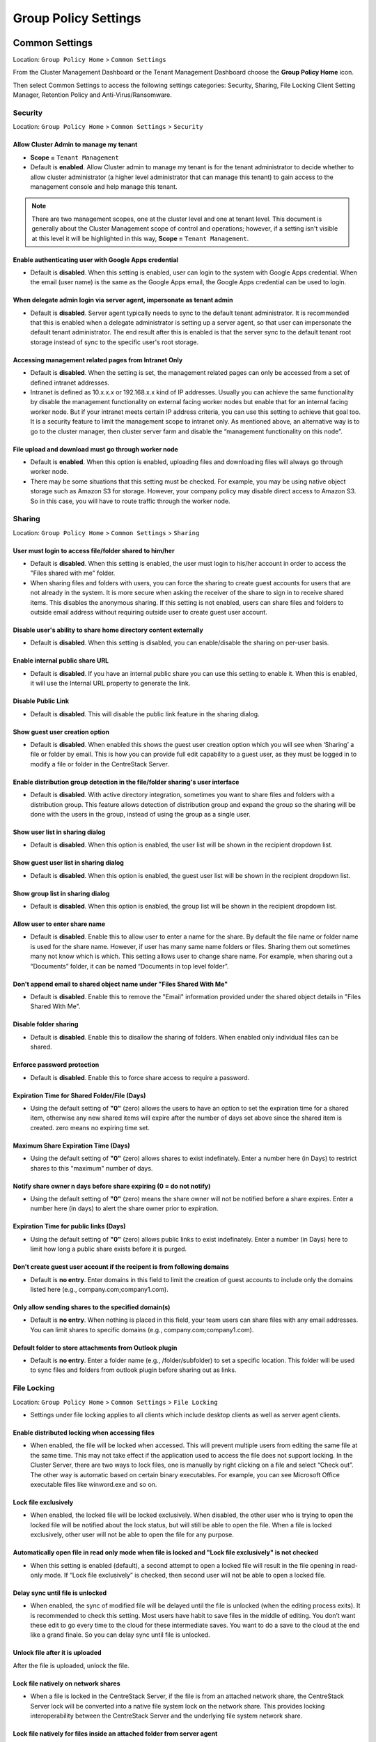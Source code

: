 ########################
Group Policy Settings
########################


Common Settings
^^^^^^^^^^^^^^^^^

Location: ``Group Policy Home`` > ``Common Settings``

From the Cluster Management Dashboard or the Tenant Management Dashboard choose the **Group Policy Home** icon.

.. image:: ystatic/image_1-1-1.png

Then select Common Settings to access the following settings categories: Security, Sharing, File Locking Client Setting Manager, Retention Policy and Anti-Virus/Ransomware.

.. image:: ystatic/image_1-1-2.png


Security
============

Location: ``Group Policy Home`` > ``Common Settings`` > ``Security``

.. image:: ystatic/image_1-2-1.png


Allow Cluster Admin to manage my tenant
-----------------------------------------
- **Scope =** ``Tenant Management`` 

- Default is **enabled**. Allow Cluster admin to manage my tenant is for the tenant administrator to decide whether to allow cluster administrator (a higher level administrator that can manage this tenant) to gain access to the management console and help manage this tenant.

.. note:: There are two management scopes, one at the cluster level and one at tenant level. This document is generally about the Cluster Management scope of control and operations; however, if a setting isn't visible at this level it will be highlighted in this way, **Scope =** ``Tenant Management``.




Enable authenticating user with Google Apps credential
--------------------------------------------------------

- Default is **disabled**. When this setting is enabled, user can login to the system with Google Apps credential. When the email (user name) is the same as the Google Apps email, the Google Apps credential can be used to login.


When delegate admin login via server agent, impersonate as tenant admin
-------------------------------------------------------------------------

- Default is **disabled**. Server agent typically needs to sync to the default tenant administrator. It is recommended that this is enabled when a delegate administrator is setting up a server agent, so that user can impersonate the default tenant administrator. The end result after this is enabled is that the server sync to the default tenant root storage instead of sync to the specific user's root storage.


Accessing management related pages from Intranet Only
-------------------------------------------------------

- Default is **disabled**. When the setting is set, the management related pages can only be accessed from a set of defined intranet addresses.

- Intranet is defined as 10.x.x.x or 192.168.x.x kind of IP addresses. Usually you can achieve the same functionality by disable the management functionality on external facing worker nodes but enable that for an internal facing worker node. But if your intranet meets certain IP address criteria, you can use this setting to achieve that goal too. It is a security feature to limit the management scope to intranet only. As mentioned above, an alternative way is to go to the cluster manager, then cluster server farm and disable the “management functionality on this node”.



File upload and download must go through worker node
-------------------------------------------------------

- Default is **enabled**. When this option is enabled, uploading files and downloading files will always go through worker node.

- There may be some situations that this setting must be checked. For example, you may be using native object storage such as Amazon S3 for storage. However, your company policy may disable direct access to Amazon S3. So in this case, you will have to route traffic through the worker node.



Sharing
============

Location: ``Group Policy Home`` > ``Common Settings`` > ``Sharing``

.. image:: ystatic/image_1-3-1.png

User must login to access file/folder shared to him/her
---------------------------------------------------------

- Default is **disabled**. When this setting is enabled, the user must login to his/her account in order to access the "Files shared with me" folder.

- When sharing files and folders with users, you can force the sharing to create guest accounts for users that are not already in the system. It is more secure when asking the receiver of the share to sign in to receive shared items. This disables the anonymous sharing. If this setting is not enabled, users can share files and folders to outside email address without requiring outside user to create guest user account.


Disable user's ability to share home directory content externally
-------------------------------------------------------------------

- Default is **disabled**. When this setting is disabled, you can enable/disable the sharing on per-user basis. 


Enable internal public share URL
----------------------------------

- Default is **disabled**. If you have an internal public share you can use this setting to enable it. When this is enabled, it will use the Internal URL property to generate the link.


Disable Public Link
---------------------

- Default is **disabled**. This will disable the public link feature in the sharing dialog. 


Show guest user creation option
---------------------------------

- Default is **disabled**. When enabled this shows the guest user creation option which you will see when ‘Sharing’ a file or folder by email. This is how you can provide full edit capability to a guest user, as they must be logged in to modify a file or folder in the CentreStack Server.

.. image:: ystatic/image_1-3-2.png

Enable distribution group detection in the file/folder sharing's user interface
---------------------------------------------------------------------------------

- Default is **disabled**. With active directory integration, sometimes you want to share files and folders with a distribution group. This feature allows detection of distribution group and expand the group so the sharing will be done with the users in the group, instead of using the group as a single user.


Show user list in sharing dialog
----------------------------------

- Default is **disabled**. When this option is enabled, the user list will be shown in the recipient dropdown list.


Show guest user list in sharing dialog
----------------------------------------

- Default is **disabled**. When this option is enabled, the guest user list will be shown in the recipient dropdown list. 


Show group list in sharing dialog
-----------------------------------

- Default is **disabled**. When this option is enabled, the group list will be shown in the recipient dropdown list.

.. image:: ystatic/image_1-3-3.png

Allow user to enter share name
--------------------------------

- Default is **disabled**. Enable this to allow user to enter a name for the share. By default the file name or folder name is used for the share name. However, if user has many same name folders or files. Sharing them out sometimes many not know which is which. This setting allows user to change share name. For example, when sharing out a “Documents” folder, it can be named “Documents in top level folder”.


Don't append email to shared object name under "Files Shared With Me"
-----------------------------------------------------------------------

- Default is **disabled**. Enable this to remove the "Email" information provided under the shared object details in "Files Shared With Me". 


Disable folder sharing
------------------------

- Default is **disabled**. Enable this to disallow the sharing of folders. When enabled only individual files can be shared.  


Enforce password protection
-----------------------------

- Default is **disabled**. Enable this to force share access to require a password.  


Expiration Time for Shared Folder/File (Days)
-----------------------------------------------

- Using the default setting of **"0"** (zero) allows the users to have an option to set the expiration time for a shared item, otherwise any new shared items will expire after the number of days set above since the shared item is created.  zero means no expiring time set.

.. image:: ystatic/image_1-3-4.png

Maximum Share Expiration Time (Days)
--------------------------------------

- Using the default setting of **"0"** (zero) allows shares to exist indefinately. Enter a number here (in Days) to restrict shares to this "maximum" number of days. 


Notify share owner n days before share expiring (0 = do not notify)
---------------------------------------------------------------------

- Using the default setting of **"0"** (zero) means the share owner will not be notified before a share expires. Enter a number here (in days) to alert the share owner prior to expiration. 


Expiration Time for public links (Days)
-----------------------------------------

- Using the default setting of **"0"** (zero) allows public links to exist indefinately. Enter a number (in Days) here to limit how long a public share exists before it is purged.  


Don't create guest user account if the recipent is from following domains
---------------------------------------------------------------------------

- Default is **no entry**. Enter domains in this field to limit the creation of guest accounts to include only the domains listed here (e.g., company.com;company1.com). 

.. image:: ystatic/image_1-3-5.png

Only allow sending shares to the specified domain(s)
------------------------------------------------------

- Default is **no entry**. When nothing is placed in this field, your team users can share files with any email addresses. You can limit shares to specific domains (e.g., company.com;company1.com).


Default folder to store attachments from Outlook plugin 
---------------------------------------------------------

- Default is **no entry**. Enter a folder name (e.g., /folder/subfolder) to set a specific location. This folder will be used to sync files and folders from outlook plugin before sharing out as links.


File Locking
===============

Location: ``Group Policy Home`` > ``Common Settings`` > ``File Locking``

- Settings under file locking applies to all clients which include desktop clients as well as server agent clients.

.. image:: ystatic/image_1-4-1.png

Enable distributed locking when accessing files
--------------------------------------------------

- When enabled, the file will be locked when accessed. This will prevent multiple users from editing the same file at the same time. This may not take effect if the application used to access the file does not support locking. In the Cluster Server, there are two ways to lock files, one is manually by right clicking on a file and select “Check out”. The other way is automatic based on certain binary executables. For example, you can see Microsoft Office executable files like winword.exe and so on.


Lock file exclusively
-----------------------

- When enabled, the locked file will be locked exclusively. When disabled, the other user who is trying to open the locked file will be notified about the lock status, but will still be able to open the file. When a file is locked exclusively, other user will not be able to open the file for any purpose.

.. image:: ystatic/image_1-4-2.png

Automatically open file in read only mode when file is locked and "Lock file exclusively" is not checked
----------------------------------------------------------------------------------------------------------

- When this setting is enabled (default), a second attempt to open a locked file will result in the file opening in read-only mode. If “Lock file exclusively” is checked, then second user will not be able to open a locked file.


Delay sync until file is unlocked
-----------------------------------

- When enabled, the sync of modified file will be delayed until the file is unlocked (when the editing process exits). It is recommended to check this setting. Most users have habit to save files in the middle of editing. You don’t want these edit to go every time to the cloud for these intermediate saves. You want to do a save to the cloud at the end like a grand finale. So you can delay sync until file is unlocked.


Unlock file after it is uploaded
----------------------------------

After the file is uploaded, unlock the file.


Lock file natively on network shares
--------------------------------------

- When a file is locked in the CentreStack Server, if the file is from an attached network share, the CentreStack Server lock will be converted into a native file system lock on the network share. This provides locking interoperability between the CentreStack Server and the underlying file system network share.

Lock file natively for files inside an attached folder from server agent
--------------------------------------------------------------------------

- If this is enabled, lock files inside any folder that is attached from the Server Agent. 

.. image:: ystatic/image_1-4-3.png

Enable scheduled sync for files with the following extensions
---------------------------------------------------------------

- When files are locked, the client will consolidate multiple changes into one upload event and use Volume Shadow Copy to avoid interfering with applications that are using the files. This option is best suited for database files that are both large and are changed frequently (e.g., [.mdb][.qbw]). 


**How often to sync the files with above extensions**

- This setting allows you to control the interval of synchronization that takes place on the above file extensions.


Apply lock only to following process (lower case)
---------------------------------------------------

- You can specify the processes here for which locking should be applied. By default, locking is enabled for Microsoft Word, Excel, and PowerPoint.


Apply lock only to the following Mac process (lower case)
-----------------------------------------------------------

- You can specify the processes here for which locking should be applied. By default, locking is enabled for Microsoft Word, Excel, PowerPoint and MAC text editor.


Locking is disabled for files with the following extensions
-------------------------------------------------------------

- You can use this setting to specify which file types will be ignored with regard to the file-locking feature. (e.g., [.xml][.exe])



Client Setting Manager
========================

Location: ``Group Policy Home`` > ``Common Settings`` > ``Client Setting Manager``

- The following settings apply to Windows client (Windows Client and Windows Server Agent) and Mac Client, which take precedence over the client-side settings. 
- Expand the following sections in the web portal to see all of the options contained within each section. 

.. image:: ystatic/image_1-5-1.png

Sync Throttle
---------------

.. image:: ystatic/image_1-5-2.png

**Enable Throttle Sync** 

- Default is **disabled**. When enabled, the following settings will apply.


**Sync Throttled Upload Bandwidth (KB/s, 0-Unlimited)**

- Default is **"0"**. This setting controls the upload bandwidth from the client machine.


**Sync Throttled Download Bandwidth (KB/s, 0-Unlimited)**

- Default is **"0"**. This setting controls the download bandwidth from the client machine.


**Full Speed Sync Stop Hour (default 7:00)**

- Default is **"7"**. Full speed sync means multiple thread concurrent upload or download. This is typically good for after hour activity. We recommend default setting stop at 7am so when people return to work, the full speed sync stops so to give back more bandwidth to users who may be using the Internet for other purposes.


**Full Speed Sync Start Hour (default 20:00)** 

- Default is **"20"**. Similar to the above setting, we recommend start full speed sync after working hours.


Scheduled Sync
----------------

.. image:: ystatic/image_1-5-3.png

**Enable Scheduled Sync**

- Default is **disabled**. When enabled, the following settings will apply.


**Pause Sync Start Hour (default 7:00)**

- Default is **"7"**. 


**Pause Sync End Hour (default 20:00)**

- Default is **"20"**. 


Mapped Drive Control
----------------------

.. image:: ystatic/image_1-5-4a.png

**Hide Large File Download Tracker**

- This is a popup progress window on the bottom-right when downloading large files. This is usually good for usability but people may find it annoying if download is popping up a download progress dialog at the lower right corner.


**Always Allow Picture Preview**

- Windows Explorer may want to download pictures in the background to generate thumbnails. This consumes bandwidth and may slow system down until all the preview thumbnails are generated. By default the client program disables the preview. However you can re-enable it.


**Always Allow PDF Preview**

- Windows Explorer may want to download PDFs in the background to generate thumbnails. This consumes bandwidth and may slow system down until all the preview thumbnails are generated. By default the client program disables the preview. However you can re-enable it.


**Allow shortcuts**

- Allow shortcuts (.lnk) files.


**Disable mount drive (Server Agent Only)**

- Enable this to disable the mount drive in any Server Agent connected systems. 


**When starting the client, open the mounted drive Automatically**

- Enabling this opens the mounted drive in Windows Explorer when the client starts.


**Do not show file change notifications**

- This is another feature that shows file change notification at the lower right hand corner of Windows desktop. People may find it annoying if the change notification comes in quite often.

.. image:: ystatic/image_1-5-4b.png

**Do not show file in-place editing/preview disabled notifications**

- This feature also shows file change notification at the lower right hand corner of Windows desktop. People may find it annoying if the change notification comes in quite often.


**Enable In-Place Open Zip/Exe File**

- Windows Explorer has zip built-in extension that can open a zip file when double clicked on. It may be good for local drive but for cloud drive, that means the zip file is unzipped and re-upload back into the cloud. By default client application disables opening zip file directly in the cloud drive.


**Enable Single Sign On with login windows user identity**

- Enable Single Sign On with Login Windows User Identity - For Windows client agent running on a Windows Desktop machine, the login windows’ user’s identity will be used for single sign on to the CentreStack Server account.


**Max Size of Zip File Allowed to Open In-Place (MB)**

- Limits the size of a Zip File that can be opened in-place.


**Max Size of File Allowed to Generate Thumbnail (MB)**

- Limits the size of a File that can be opened in-place.


**Cloud Drive Label**

- What do you want to give the drive letter to the client application.


**Drive Letter**

- 

.. image:: ystatic/image_1-5-4c.png


**Cache Size Limit (MB)**

- The Windows client maintains a client-side cache of this size (0 = unlimited)


**Minimal free disk space (GB)**

- This setting is used to establish a minimum amount of disk space used for the windows client drive. when the minimum free space threshold is hit, the windows client agent will be more agressive clear out the files in the cache to free up space.


**Purge logging db n days old**

- (0 = don't purge). This limits how many days of logging are kept in the Windows client cache.

**Mount Drive in global space (Windows Client Only)**

- A drive mounted in the global space will not be subject to UAC (User Account Control) limitations, such as when legacy applications are required to run with administrative privilege and cannot see the drive guarded by the UAC. On the other hand, drives that are mounted in the global space are visible to any other users who log in on the same Windows machine at the same time. The default behavior is that the drive is mounted with the user's regular privilege. 

**In offline mode, only show files that are cached and available locally**

- Typically there will be place-holder files and representative icons created for all of the files in the client drive. If this setting is enabled, only locally stored files will be shown.


**Disable "Check Out"**

- Turn off the “Check Out” feature and remove it from the right-click context menu.


**Encrypt Local Cache**

- Once enabled, when a file is downloaded to cache, it is encrypted in-place. When an authorized user then accesses the file from the (M:) Mapped Cloud Drive, CentreStack automatically decrypts it on the fly and then returns it to the user.


**Disable AutoCad Optimization**

- By default, there is an AutoCad optimization that delays the synchronization of updated .dwg file and schedules it to sync upwards to cloud at a later time. Use this setting to disable this AutoCad optimization and make saving AutoCad .dwg files act the same as saving other regular files and lets .dwg file behavior follow other policy settings.


Large File Upload
-------------------

.. image:: ystatic/image_1-5-5.png

**Enable chunk uploading when file size larger than (MB)**

- Uploading a single large file can be disrupted by an Internet glitch. This setting breaks large files into smaller chunks to increase the success rate.


**Chunk file in the unit of (MB)**

- Works with the above setting to establish what size the chunks will be in as they are transferred.


**Use Volume Shadow Copy to Upload Files being Opened**

- There is pro and con of using this flag. When file is open by other application, the file usually is locked and can’t be uploaded until the file is closed. However using volume shadow copy can still upload the file. The down side is when the volume shadow copy happens, the file is not known to be in a consistent state.


Endpoint Protection
---------------------

.. image:: ystatic/image_1-5-6.png

**Backup "My Documents" folder**

- Forces files in “My Documents” to be backed-up to the cloud.


**Backup to location**

- (Leave empty for default location. e.g., myroot/{email} or {samAccountName} or {upn}/My Pictures). Allows you to set an alternative storage location for the above setting. 


**Leave empty for default location. (e.g., myroot/{email} or {samAccountName} or {upn}/My Documents)**

- 

**Backup "My Pictures" folder**

- (Leave empty for default location. e.g., myroot/{email} or {samAccountName} or {upn}/My Pictures). Forces files in “My Pictures” to be backed-up to the cloud.


**Backup to location**

- Leave empty for default location.(e.g., myroot/{email} or {samAccountName} or {upn}/My Pictures). Allows you to set an alternative storage location for the above setting.



Bandwidth Control
-------------------

.. image:: ystatic/image_1-5-7.png

**Download Bandwidth Limit (KB/s, 0-Unlimited)**

- This is download bandwidth control.


**Upload Bandwidth Limit (KB/s, 0-Unlimited)**

- This is upload bandwidth control.


**Number of File Transfer Threads**

- This is the number of concurrent upload/download allowed (default is 5).



Outlook Plugin
----------------

.. image:: ystatic/image_1-5-8.png

**Prompt for conversion only when the file is larger than n KB (0 = unlimited)**

- For smaller files, it may be as well to just use the native outlook attachment.


**Default folder to store attachments from Outlook plugin (/folder/subfolder)**

- Allows you to set a storage location for the above setting.


**Link expiration time**

- Allows Outlook share link to last indefinately or expire in a specified timeframe (e.g., never, one day, one week, one month, six months, one year).


Client Startup Script
-----------------------

.. image:: ystatic/image_1-5-9.png

- After the Windows client is completely started and finished loading, a command-line script can be run. You can upload that script here. For example, a script to map an additional drive letter to a specific folder inside the cloud drive.


Client Shutdown Script
------------------------

.. image:: ystatic/image_1-5-10.png

- Right before the Windows client is completely shutdown and finished running, a command-line script can be run. You can upload that script here. For example, a script to clean up any reference to folders and files inside the cloud drive.


Mac Client Settings
---------------------

.. image:: ystatic/image_1-5-11.png

**Do not show Mac Client sync status pop up dialog**

- This is usually good for usability but people may find it annoying if the file status is popping up a progress dialog at the upper right corner.


**Start Mac client automatically**

- Default is **enabled**. If this is disabled, the Mac Client must be started manually.


Retention Policy
===================

Location: ``Group Policy Home`` > ``Common Settings`` > ``Retention Policy``

- The cloud monitoring service on the Cluster Server will be responsible for the retention policy. The settings of the retention policy are described below.

.. image:: ystatic/image_1-6-1a.png

Keep last n version(s) of files in versioned folder
-----------------------------------------------------

- This setting lets you decide how many versions of files to keep in the version folder. (0 = let system decide, also apply to “attached local folder’)


Only purge versioned files that are more than n day(s) old
------------------------------------------------------------

- This is a security feature. For example, there is a virus modified the same file many times so it created many versions causing good old versions to be scheduled for deletion. However, with this set, the good old versions will be kept for at least the amount of days so give enough time to recover (0 = purge old versions once they exceed the version limit, regardless of the version lifespan).


Purge previous versions that are more than n day(s) old
---------------------------------------------------------

- Purge old versions that meets the criteria, regardless if it exceeds version limit (0 = do not purge based on file time).


Keep deleted files in versioned folder and/or Trash Can for n day(s)
----------------------------------------------------------------------

- 0 = don't purge deleted files. When a file is deleted in the version folder, it is not actually deleted. It will be kept for several days defined here.

.. image:: ystatic/image_1-6-1b.png




Keep file change log for n day(s)
-----------------------------------

- The file change log is the biggest database table and could be growing without trimming. You can decide how often you want to trim the table (0 = don't purge file change log).

.. Note::

    There is also a cluster setting about the file change log length. The cluster setting overrides the per-tenant setting.


Keep audit trace for n day(s)
-------------------------------

- 0 = don't purge audit trace. Audit trace log is stored in a local device directory and keeps a record of high-level activity from a device (e.g., windows client, server agent). This setting limits the number of days that are stored in the local database file.


Hide purge option from web file browser
------------------------------------------

- Do not show the purge window to users when deleting content (not applicable to tenant administrator).


Don't send email notifications when purging deleted content
-------------------------------------------------------------

- There are times when an admin would not want to send or see delete email notifications for purged contents.


Include deleted but not yet purged items in storage quota
-----------------------------------------------------------

- Allows you to decide if you want to include not visible (purged) files in the storage quota that is used.



Anti Virus/Ransomware
========================

Location: ``Group Policy Home`` > ``Common Settings`` > ``Anti Virus/Ransomware``

.. image:: ystatic/image_1-7-1.png

Only allow the following processes to update files
----------------------------------------------------

- Empty = allow all. This is a white list of applications that are allowed to update files. The applications that are not in the list will not be able to upload files. (e.g., winword.exe;excel.exe). 


The following executables will not be allowed to open files directly from the cloud drive
-------------------------------------------------------------------------------------------

- This is the opposite of the above policy. The applications in this list will be denied. (e.g., qbw32.exe;excel.exe)


Disable a device if the device changes more than n files in 10 minutes
------------------------------------------------------------------------

- When users are using the cloud drive in a normal way. Human speed will not be able to generate large amount of file changes to upload. 


Ignore the following processes when applying the above policy
---------------------------------------------------------------

- This is a white list of files that will not be monitored for the activity described above. (e.g., qbw32.exe;excel.exe)


Disable uploading of files whose named contain the following text patterns
----------------------------------------------------------------------------

- When file name text contains the following strings, the files will not be uploaded. (e.g., badfile1;badfile2)


Disable uploading of files whose names start with the following strings
-------------------------------------------------------------------------

- When the starting text of files contain these strings, the files will not be uploaded. (e.g., bad1;bad2)


Disable uploading of files whose names start with the following strings
-------------------------------------------------------------------------

- When the ending text of files contain these strings, the files will not be uploaded. (e.g., bad1;bad2)



Account & Login
^^^^^^^^^^^^^^^^^

.. image:: ystatic/image_2-1-2.png


User Account
==============

Location: ``Group Policy Home`` > ``Account & Login`` > ``User Account``


.. image:: ystatic/image_2-2-1.png


Guest User
------------

**Allow creation of guest user**

- Default is **enabled**. You will allow creating of guest user when team user share files or folders with external users. When disabled, the file/folder sharing is limited to regular users only or anonymous users only.


Account Info
--------------

**Allow user to edit account info**

- Default is **enabled**. This setting allows users to edit their account information.


2-Step Verification
---------------------

.. image:: ystatic/image_2-2-2.png

**Enforce 2-Step Verification on users** 

- Default is **disabled**. When 2-Step verification setting above is enabled, enforce the following settings for all tenant users.

    - Do not enforce 2-Step Verification on Windows client
    - Do not enforce 2-Step Verification on Mac client
    - Do not enforce 2-Step Verification on Mobile client


**Disable 2-Step Verification**

.. image:: ystatic/image_2-2-3.png

- Default is **disabled**. Enabling this setting will "disable" 2-Step verification if it is enabled. 


**Do NOT enforce 2-Step Verification on guest users**

- Default is **disabled**. Guest users are required to use 2-Step verification if it is enforced above. Enable this option if you want to allow guest users access without 2-Step verification.


**Disable option to request 2-step authentication code by mail**

- Default is **disabled**. Users can request 2-step authentication codes by email. Enable this to remove this option.


**Do not send authentication code in email subject** 

- Default is **disabled**. Users will see the authentication code in the email subject line. Enable this to remove the authentication code from the subject line. 


Login Control
---------------

.. image:: ystatic/image_2-2-4.png

**Account Lockout Threshold**

- Default is **"0"** (never lockout). The Account lockout threshold sets the number of invalid logon attempts that are allowed before an account is locked out.


**Enforce progressively longer waiting times after invalid logon attempts**

- Default is **disabled**. You can also enforce progressively longer waiting times after invalid logon attempts.


**Send email notification when logging in from a new location/device**

- Default is **disabled**. This setting will send an email to users whenever a different device or location is used to login.


**Native Client Token Timeout (days, 0 = never timeout)**

- Default is **"15"** days. Determines if and when the Native Client Token will timeout, in days.

**Web Browser Session Timeout (minutes, 0 = never timeout)**

- Default is **"120"** minutes. Determines if and when the Web Browser Session timeout, in minutes, will occur.

**Max Device Count (Concurrent Device Count) for Each User (0-Unlimited)**

- Default is **"120"**. 



Password Policy
=================

Location: ``Group Policy Home`` > ``Account & Login`` > ``Password Policy``

.. image:: ystatic/image_2-3-1.png

Enforce password policy for non-AD users
------------------------------------------

- Default is **disabled**. By default the following rules are NOT enforced on non-AD users. Enable this setting to enforce the following rules.

**Minimum password length**

- Default is **"8"**. Require the password to contain a certain number of characters as a minimum.

**Users must change password every n days**

- Default is **"0"** (never). Force users to change their passwords every so many days.

**Must contain upper-case characters**

- Default is **enabled**. Enforce the use of upper-case characters in the password.

**Must contain lower-case characters**

- Default is **enabled**. Enforce the use of lower-case characters in the password.

**Must contain base10 digits (0-9)**

- Default is **enabled**. Enforce the use of base10 digits in the password.

**Must contain non-alphanumeric characters: (e.g., ~ ! @ # $ % ^ &)**

- Default is **enabled**. Enforce the use of special non-alphanumeric characters when creating a password.



Single Sign On
================

Location: ``Group Policy Home`` > ``Account & Login`` > ``Single Sign On``

.. image:: ystatic/image_2-4-1.png

- Single Sign-On is available using SAML authentication.

- When it comes to Single Sign-On support via SAML, there are always two parties.

    - One is the IdP (the identity provider)
    - The other is SP (service provider)

- A user will be registered with the identity provider and use the service from service provider. The setup here is to allow service provider (the Cluster Server) to use an identity provider.

- Here, The IdP will be a public IdP such as AzureAD and the SP will be the Cluster Server. The SSOCircle below is used as an example to set up the IdP; it can work with other IdP as well.

- In a multi-tenant Cluster Server deployment each tenant may want to have its own SSO service. Therefore, the Single Sign On is a per-tenant setting.

**Step 1: Register the Cluster Server at IdP**

- IdP will need to register the Cluster Server as a service provider (SP) by importing the SP’s meta data. You will find the Cluster’s metadata at the following location (per-tenant setting).

.. image:: ystatic/image_2-4-3.png

- We can use the following xml to register the Cluster as an SP at SSOCircle:

.. image:: ystatic/image_2-4-4.png

- Now at the SSOCircle, need to add a new service provider:

.. image:: ystatic/image_2-4-5.png

- In the next screen we can paste in the xml from the Cluster side, set the FQDN to the URL contained within the XML, and check the 3 parameters, the FirstName, LastName and Email.

.. image:: ystatic/image_2-4-6.png

**Step 2: Now SSOCircle at the Cluster Server side**

- The IdP registration and SP registration is a two-way I trust you and now you trust me kind of manual setup.

.. image:: ystatic/image_2-4-7.png

- The meta data from the SSOCircle look like this and it can be imported to the Cluster Server.

.. image:: ystatic/image_2-4-8.png

- Inside the meta data from SSOCircle, you will see there is a HTTP-Redirect URL, that will be the URL we use to register the IdP. And also register the 3 paramaters (FirstName, LastName, EmailAddress) from the IdP.

.. image:: ystatic/image_2-4-2.png

**Step 3: Login at the IdP, but use service at SP**

- As the summary, the IdP and SP register each other’s meta data, register each other’s URL and parameters. After that, it will be single signon at the IdP side. The login will be at the IdP side, and after login, it will redirect back to the SP side.

.. image:: ystatic/image_2-4-10.png


Azure AD
==========

Location: ``Group Policy Home`` > ``Account & Login`` > ``Azure AD``


.. image:: ystatic/image_2-5-1.png


Enable Authentication via Azure AD
------------------------------------

- Azure AD integration allows users to use their Azure AD credentials to login to the Cluster Server, including web portal and native clients.

- You will still need to create Azure AD users as if they were local Cluster users first. After that, you can enable Azure AD integration. When AzureAD integration is enabled, the local user will be using the AzureAD credential to login.

- To enable Azure AD integration, you will need to create an Azure AD native client application.

.. image:: ystatic/image_2-5-2.png

**Domain Name**

- You will also need the domain name

.. image:: ystatic/image_2-5-2b.png

**Native Application Client ID**

- You will need the client id from the Azure Native Client Application

.. image:: ystatic/image_2-5-3.png


- You will give the Azure Native Client Application full read permission to the following two items

    - Azure Active Directory
    - Microsoft Graph API

.. image:: ystatic/image_2-5-4.png



Folder & Storage
^^^^^^^^^^^^^^^^^^

.. image:: ystatic/image_3-1-2.png


Home Directory
================

Location: ``Group Policy Home`` > ``Folder and Storage`` > ``Home Directory``

.. image:: ystatic/image_3-2-1.png

Default storage quota for new user (GB, 0-unlimited)
-----------------------------------------------------

- This policy will not affect existing user and their quota. It can affect a newly created user for the default storage quota.


Create default folder (Documents, Pictures)
---------------------------------------------

- Default is **enabled**. This option creates the "Documents" and "Pictures" folder in the user's root which makes that folder appear less empty and more user-friendly. This also demonstrates how to organize files and folders in the cloud.
- When the new user account is provisioned, the default root folder is empty.




Use user email to generate home directory name
------------------------------------------------

- The home directory name will be created using user’s email address.

- By default, it is user’s GUID that is used to create user’s home directory.


Use user's samAccountName to generate home directory names for Active Directory users
---------------------------------------------------------------------------------------

- This option supports clients and servers from previous versions of Windows that use Security Account Manager (SAM)type user accounts.


Publish user's home drive
---------------------------

- When unchecked, the user home drive space will be allocated from enterprise storage. When checked, existing user home drives will be automatically published from Active Directory. Make sure the home directory setting in the Active Directory is set for users in the Active Directory first.

**Mount user's home drive as a top level folder**

- Default is **disabled**. Enable this to show the user's home drive in thier top-level folder list. This way if users also have team folders assigned, the team folder will appear next to the home folder. Otherise the team folder looks like a sub folder inside the user's home folder.

**Folder Name**

- "Home Drive" by default. You can edit this folder name using this field.



Folder and Storage
====================

Location: ``Group Policy Home`` > ``Folder and Storage`` > ``Folder and Storage``

.. image:: ystatic/image_3-3-1.png


Allow users to attach external cloud storage
----------------------------------------------

- Default is **disabled**. After this is enabled, your user must log out and in again for this feature to take effect. 
- This setting will not take effect until the next time your user logs in.


Disable versioned folder
--------------------------

- Default is **disabled**. When this setting is enabled, the feature of versioned folder will be hidden. This is only effective if the "Inplace versioning" setting was disabled when Tenant Storage was setup (not the default setting). 


Disable Trash Can
-------------------

- Default is **disabled**. When this setting is enabled, the Trash Can feature will be hidden. This is only effective if the "Inplace versioning" setting was disabled when Tenant Storage was setup (not the default setting). 


Don't show folder that user doesn't have read permission
----------------------------------------------------------

- Default is **disabled**. When this setting is enabled, users will not see folder for which they do not have permissions.


Don't show team folder that the user doesn't have read permission to the underlying folder
--------------------------------------------------------------------------------------------

- Usually a team folder is mapped to a network share and the network share has existing folder permission. This setting can hide a team folder if the user doesn't have permission to the folder.


Don't show Trash Can for non-admin user
-----------------------------------------


Do not append '(Team Folder)' to published folder
---------------------------------------------------

- When this setting is NOT set, system will automatically append '(Team Folder)' for team user. When users are already farmiliar with specific team folder, there is no need to append a "Team Folder" suffix to remind the users anymore.



Attached Folder
=================

Location: ``Group Policy Home`` > ``Folder and Storage`` > ``Attached Folder``

.. image:: ystatic/image_3-4-1.png


Disable backup/attach local folder from client device
-------------------------------------------------------

- Attached Local Folders are two-way synchronization folders. In order to do version backup and two-way synchronization, there are multiple folder structures created in the backend storage. Some organization doesn’t need this feature and want the users to work exclusively with the cloud drive.


Enable snapshot backup for server agent
-----------------------------------------

- It is a feature related to server agent on Windows 2003-2012 servers.


Allow syncing of empty file
-----------------------------

- By default, empty file (0-byte) will be skipped for syncing in attached folder. when enabled, those files will be synchronized.


Allow syncing of hidden files
-------------------------------

- By default, hidden file (e.g., system files) will be skipped for syncing in attached folder. when enabled, those files will be synchronized.


Enable scheduled sync for files with the following extensions
---------------------------------------------------------------

- (e.g., [.mdb][.qbw])

- When the scheduled sync is on, the client will consolidate multiple changes into one upload event and use Volume Shadow Copy to avoid interfering with applications that are using the files. This option is best suited for database files that are both large and are changed frequently. 
- This is to help sync/upload frequently changed file such as Microsoft access database or QuickBook files. These type of files typically are constantly open (thus prevent other application to hold on to them) and also changed frequently. So you can define the time period to check back on these type of files and use volume shadow copy to upload these files. Adjust that setting below. 

**How often to sync the files with above extensions**

- Default is **"5 Minutes"**


Allow attaching folders in proxy mode
---------------------------------------

- Default is **disabled**. When this is enabled folders can be attached in proxy mode without sync.



Filters
=========

Location: ``Group Policy Home`` > ``Folder and Storage`` > ``Filter``

.. image:: ystatic/image_3-5-1.png


Files with following extension will be excluded from attached local folder
----------------------------------------------------------------------------

- (e.g., [.pst][.abc])

- Default is **"[.pst]"**. You can stop certain file types from being uploaded. For example .pst files. These are local outlook email files, which is not necessary to upload into the cloud storage because usually it is backed up by an exchange server.


Files with following extension will be excluded from directory listing
------------------------------------------------------------------------

- (e.g., [.qbw])
- The default is **no entry**. You can specify the files which should not be listed under a user’s directory. A good use of the feature is that you may have some line-of-business application that create proprietary files that doesn't need to show up in the cloud drive (such as .qbw files)


Inplace editing/Preview is disabled for files with following extension
------------------------------------------------------------------------

- (e.g., [.exe][.zip]) 
- The default is **"[.exe][.zip]"**. Windows Explorer has a habit to peek into large files to generate thumbnail and present other information. It may not be a good fit for cloud drive files because each peek will generate a download from cloud.


Allow file without file name extension
----------------------------------------

- Allow files without extension suffix to synchronize. Usually files without suffix (extension) are temporary files that doesn't need to be synchronized. This setting overrides the default behavior. 



Client Control
^^^^^^^^^^^^^^^^^

.. image:: ystatic/image_4-1-2.png


Web Portal
============

Location: ``Group Policy Home`` > ``Client Control`` > ``Web Portal``

.. image:: ystatic/image_4-1-3a.png


Disable folder download from web client
-----------------------------------------

- Default is **disabled**. The folder download from web client will zip up the folder and download it. It is CPU intensive so if you don’t want it to be consuming too much CPU, you can disable it using this setting.


Disable Search
----------------

- Default is **disabled**. If you don’t need the search by file name feature, you can check this setting to disable it.


Web Browser - Disable Java Uploader
-------------------------------------

- Some organizations have standardized their web browser, for example, all web browsers must be HTML5 compliant. In this case, the Java Uploader is not necessary and could be confusing to support when different users have different Java versions installed.


Web Browser - Disable Flash Uploader
--------------------------------------

- Some organizations have standardized their web browser, for example, all web browsers must be HTML5 compliant. In this case, the Flash Uploader is not necessary and could be confusing to support when different users have different Flash version installed. Different kind of web browsers may also have different levels of Flash support, causing different behavior.


Web Browser - Disable Local Uploader
--------------------------------------

- The Admin can also disable local uploads, in which case the upload will happen using the browser directly.


Enable Tabbed-Browsing in User Manager
-----------------------------------------

- When enabled, the user manager will order users by their last name so if you have many users, you have an easy to access way to find the users.


Only show search interface in User Manager
--------------------------------------------

- When you have even more users, Tabbed-Browsing can’t handle it any more, you can enable search-only interface.


Show tutorial page for non-admin users
----------------------------------------

- Display tutorial page for regular users when they login to the web portal.

.. image:: ystatic/image_4-1-3b.png


Show team folder level permissions in team folder publishing dialog
---------------------------------------------------------------------

- The advanced setting refers to “Create CIFS Share”, “Disable further sharing”, and “Disable Offline Access” settings.


Disable 'Publish Tenant Home Storage As a Team Folder'
--------------------------------------------------------

- This feature can be hidden in Tenant Management Console > Team Folder > Add New Team Folder.


Confirm before moving via drag-and-drop
-----------------------------------------

- In web portal, sometimes there can be accidental drag and drop, in this case, having a confirmation dialog can help prevent accidental drag and drop.


Show left tree view by default
--------------------------------

- Default is **disabled**. When enabled left-tree is displayed when you log in to the web portal.


Do not show "recent activities"
---------------------------------

- Default is **disabled**. When enabled “recent activities” is not visible in the Show/Hide Info Panel on the right side of the Web Portal File Browser.


Show "link to local" option to non-admin user
-----------------------------------------------

- Default is **disabled**. When enabled, non-admin user will have access to the “Link to Local” option in the Sharing and Collaboration tab under the Show/Hide Info Panel on the right side of the Web Portal File Browser.


Show max count of file/folder items
-------------------------------------

- Default files to show is 1,000. Some customers may have a very flat folder that has more than one thousand files. It is not recommended to have a cloud system have flat folder structure like this. But if customer has many files in a flat folder. This setting can be used to show all files by increasing this number as needed.



Native Client
===============

Location: ``Group Policy Home`` > ``Client Control`` > ``Native Client``

.. image:: ystatic/image_4-2-1a.png


Create shortcut in documents library
--------------------------------------

- Default is **enabled**. This is a convenience feature to add a link to the cloud drive from inside documents library 


Create shortcut on Desktop
----------------------------

- Default is **enabled**. Same as above but the shortcut is on the desktop.


Hide Settings in the Windows Client Management Console
--------------------------------------------------------

- Default is **disabled**. The Settings in the Windows client may be viewed as “too much information for normal user”. If that is the case, enabling this option will hide those settings.


Don't Allow Setting Changes in the Windows Client Management Console
----------------------------------------------------------------------

- Disable Windows client in-place drag & drop uploading When enabled, dragging & dropping files (or folders) to the cloud drive will write files to the local cache first and then upload in the background.


Disable Windows Client In-Place Drag & Drop Uploading
-------------------------------------------------------

- Default is **disabled**. When enabled, dragging and dropping files (or folders) to the cloud drive will write files to the local cache first and then upload in the background. 

.. image:: ystatic/image_4-2-1b.png


Disable 'Auto-Login next time'
--------------------------------

- Default is **disabled**. When you want the user to type in username/password every time they login to the Windows client, you can check this to disable auto-login.


Disable drag & drop handler
-----------------------------

- Default is **disabled**. When enabled, dragging & dropping files (or folders) to the cloud drive will write files to the local cache first and then upload in the background. When drag and drop handler is effective, it will intercept drag and drop request and decide what is the best way to handle drag and drop files and folders related to cloud drive.


Requiring approval for device access
--------------------------------------

- default is **disabled**. When enabled, when a user attempts to log in from a new device via native client applications, the connection will be rejected until the tenant admin approves the new device.


Enable auto-installation of the Outlook Plugin
------------------------------------------------

- Default is **disabled**. The Windows Desktop client comes with an Outlook plug-in. If this option is enabled, the Outlook plugin will be enabled upon client startup.


Disable native client for guest users
---------------------------------------

- Unchecked by default. For guest users, don’t allow them to use native client, so the guest users can only use web browser files and folder view.

